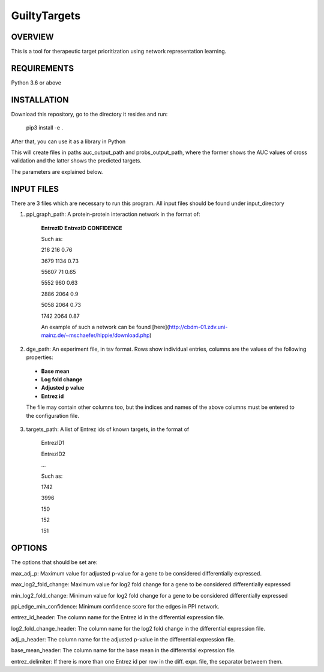GuiltyTargets
=============
OVERVIEW
--------
This is a tool for therapeutic target prioritization using network representation learning. 

REQUIREMENTS
------------
Python 3.6 or above

INSTALLATION
------------
Download this repository, go to the directory it resides and run:


  pip3 install -e .


After that, you can use it as a library in Python

.. codeblock:: python

  from guiltytargets.pipeline import run
  
  run(input_directory,
      targets_path,
      ppi_graph_path,
      dge_path,
      auc_output_path,
      probs_output_path,
      max_adj_p=max_padj,
      max_log2_fold_change=lfc_cutoff * -1,
      min_log2_fold_change=lfc_cutoff,
      entrez_id_header=entrez_id_name,
      log2_fold_change_header=log_fold_change_name,
      adj_p_header=adjusted_p_value_name,
      base_mean_header=base_mean_name,
      entrez_delimiter=split_char,
      ppi_edge_min_confidence=confidence_cutoff)

This will create files in paths auc_output_path and probs_output_path, where the former shows the AUC values of cross validation and the latter shows the predicted targets.

The parameters are explained below.

INPUT FILES
-----------
There are 3 files which are necessary to run this program. All input files should be found under input_directory 

1. ppi_graph_path: A protein-protein interaction network in the format of:

    **EntrezID** **EntrezID** **CONFIDENCE**
    
    
    Such as:
    
    216 216 0.76
    
    3679 1134 0.73
    
    55607 71 0.65
    
    5552 960 0.63
    
    2886 2064 0.9
    
    5058 2064 0.73
    
    1742 2064 0.87
    
    An example of such a network can be found [here](http://cbdm-01.zdv.uni-mainz.de/~mschaefer/hippie/download.php)


2. dge_path: An experiment file, in tsv format. Rows show individual entries, columns are the values of the following properties:
  - **Base mean**
  - **Log fold change**
  - **Adjusted p value**
  - **Entrez id**

  The file may contain other columns too, but the indices and names of the above columns must be entered to the configuration file.

3. targets_path: A list of Entrez ids of known targets, in the format of

    EntrezID1
    
    EntrezID2
    
    ...
    
    
    Such as:
    
    1742
    
    3996
    
    150
    
    152
    
    151


OPTIONS
-------
The options that should be set are:

max_adj_p: Maximum value for adjusted p-value for a gene to be considered differentially expressed.

max_log2_fold_change: Maximum value for log2 fold change for a gene to be considered differentially expressed

min_log2_fold_change: Minimum value for log2 fold change for a gene to be considered differentially expressed

ppi_edge_min_confidence: Minimum confidence score for the edges in PPI network.

entrez_id_header: The column name for the Entrez id in the differential expression file.

log2_fold_change_header: The column name for the log2 fold change in the differential expression file.

adj_p_header: The column name for the adjusted p-value in the differential expression file.

base_mean_header: The column name for the base mean in the differential expression file.

entrez_delimiter: If there is more than one Entrez id per row in the diff. expr. file, the separator betweem them.
